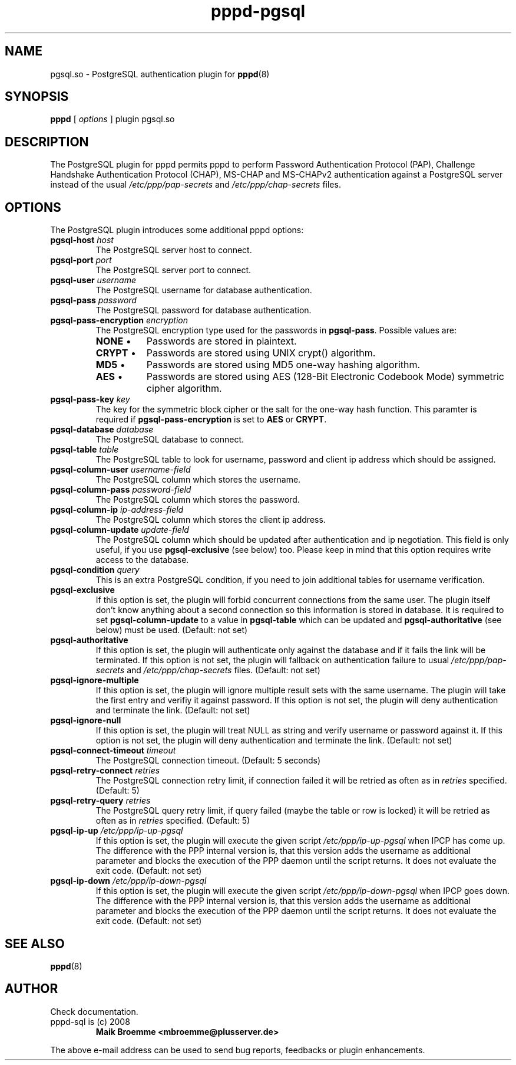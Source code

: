 .\" Copyright (c) 2008 Maik Broemme <mbroemme@plusserver.de>
.\"
.\" This is free documentation; you can redistribute it and/or
.\" modify it under the terms of the GNU General Public License as
.\" published by the Free Software Foundation; either version 2 of
.\" the License, or (at your option) any later version.
.\"
.\" The GNU General Public License's references to "object code"
.\" and "executables" are to be interpreted as the output of any
.\" document formatting or typesetting system, including
.\" intermediate and printed output.
.\"
.\" This manual is distributed in the hope that it will be useful,
.\" but WITHOUT ANY WARRANTY; without even the implied warranty of
.\" MERCHANTABILITY or FITNESS FOR A PARTICULAR PURPOSE.  See the
.\" GNU General Public License for more details.
.\"
.\" You should have received a copy of the GNU General Public
.\" License along with this manual; if not, write to the Free
.\" Software Foundation, Inc., 59 Temple Place, Suite 330, Boston, MA 02111,
.\" USA.
.TH pppd-pgsql 8 2009-01-19 "The PPP PostgreSQL plugin"
.SH NAME
pgsql.so \- PostgreSQL authentication plugin for
.BR pppd (8)
.SH SYNOPSIS
.B pppd
[
.I options
]
plugin pgsql.so
.SH DESCRIPTION
.LP
The PostgreSQL plugin for pppd permits pppd to perform Password Authentication Protocol (PAP), Challenge Handshake Authentication Protocol (CHAP), MS-CHAP and MS-CHAPv2 authentication against a PostgreSQL server instead of the usual \fI/etc/ppp/pap-secrets\fP and \fI/etc/ppp/chap-secrets\fP files.
.SH OPTIONS
The PostgreSQL plugin introduces some additional pppd options:
.TP
\fBpgsql-host\fP \fIhost\fP
The PostgreSQL server host to connect.
.TP
\fBpgsql-port\fP \fIport\fP
The PostgreSQL server port to connect.
.TP
\fBpgsql-user\fP \fIusername\fP
The PostgreSQL username for database authentication.
.TP
\fBpgsql-pass\fP \fIpassword\fP
The PostgreSQL password for database authentication.
.TP
\fBpgsql-pass-encryption\fP \fIencryption\fP
The PostgreSQL encryption type used for the passwords in \fBpgsql-pass\fP. Possible values are:
.RS 7
.TP 8
\fBNONE\fP  \(bu
Passwords are stored in plaintext.
.TP
\fBCRYPT\fP \(bu
Passwords are stored using UNIX crypt() algorithm.
.TP
\fBMD5\fP   \(bu
Passwords are stored using MD5 one-way hashing algorithm.
.TP
\fBAES\fP   \(bu
Passwords are stored using AES (128-Bit Electronic Codebook Mode) symmetric cipher algorithm.
.RE
.TP
\fBpgsql-pass-key\fP \fIkey\fP
The key for the symmetric block cipher or the salt for the one-way hash function. This paramter is required if \fBpgsql-pass-encryption\fP is set to \fBAES\fP or \fBCRYPT\fP.
.TP
\fBpgsql-database\fP \fIdatabase\fP
The PostgreSQL database to connect.
.TP
\fBpgsql-table\fP \fItable\fP
The PostgreSQL table to look for username, password and client ip address which should be assigned.
.TP
\fBpgsql-column-user\fP \fIusername-field\fP
The PostgreSQL column which stores the username.
.TP
\fBpgsql-column-pass\fP \fIpassword-field\fP
The PostgreSQL column which stores the password.
.TP
\fBpgsql-column-ip\fP \fIip-address-field\fP
The PostgreSQL column which stores the client ip address.
.TP
\fBpgsql-column-update\fP \fIupdate-field\fP
The PostgreSQL column which should be updated after authentication and ip negotiation. This field is only useful, if you use \fBpgsql-exclusive\fP (see below) too. Please keep in mind that this option requires write access to the database.
.TP
\fBpgsql-condition\fP \fIquery\fP
This is an extra PostgreSQL condition, if you need to join additional tables for username verification.
.TP
\fBpgsql-exclusive\fP
If this option is set, the plugin will forbid concurrent connections from the same user. The plugin itself don't know anything about a second connection so this information is stored in database. It is required to set \fBpgsql-column-update\fP to a value in \fBpgsql-table\fP which can be updated and \fBpgsql-authoritative\fP (see below) must be used. (Default: not set)
.TP
\fBpgsql-authoritative\fP
If this option is set, the plugin will authenticate only against the database and if it fails the link will be terminated. If this option is not set, the plugin will fallback on authentication failure to usual \fI/etc/ppp/pap-secrets\fP and \fI/etc/ppp/chap-secrets\fP files. (Default: not set)
.TP
\fBpgsql-ignore-multiple\fP
If this option is set, the plugin will ignore multiple result sets with the same username. The plugin will take the first entry and verifiy it against password. If this option is not set, the plugin will deny authentication and terminate the link. (Default: not set)
.TP
\fBpgsql-ignore-null\fP
If this option is set, the plugin will treat NULL as string and verify username or password against it. If this option is not set, the plugin will deny authentication and terminate the link. (Default: not set)
.TP
\fBpgsql-connect-timeout\fP \fItimeout\fP
The PostgreSQL connection timeout. (Default: 5 seconds)
.TP
\fBpgsql-retry-connect\fP \fIretries\fP
The PostgreSQL connection retry limit, if connection failed it will be retried as often as in \fIretries\fP specified. (Default: 5)
.TP
\fBpgsql-retry-query\fP \fIretries\fP
The PostgreSQL query retry limit, if query failed (maybe the table or row is locked) it will be retried as often as in \fIretries\fP specified. (Default: 5)
.TP
\fBpgsql-ip-up\fP \fI/etc/ppp/ip-up-pgsql\fP
If this option is set, the plugin will execute the given script \fI/etc/ppp/ip-up-pgsql\fP when IPCP has come up. The difference with the PPP internal version is, that this version adds the username as additional parameter and blocks the execution of the PPP daemon until the script returns. It does not evaluate the exit code. (Default: not set)
.TP
\fBpgsql-ip-down\fP \fI/etc/ppp/ip-down-pgsql\fP
If this option is set, the plugin will execute the given script \fI/etc/ppp/ip-down-pgsql\fP when IPCP goes down. The difference with the PPP internal version is, that this version adds the username as additional parameter and blocks the execution of the PPP daemon until the script returns. It does not evaluate the exit code. (Default: not set)
.SH SEE ALSO
.BR pppd (8)
.SH AUTHOR
Check documentation.
.TP
pppd-sql is (c) 2008
.B Maik Broemme <mbroemme@plusserver.de>
.PP
The above e-mail address can be used to send bug reports, feedbacks or plugin enhancements.

